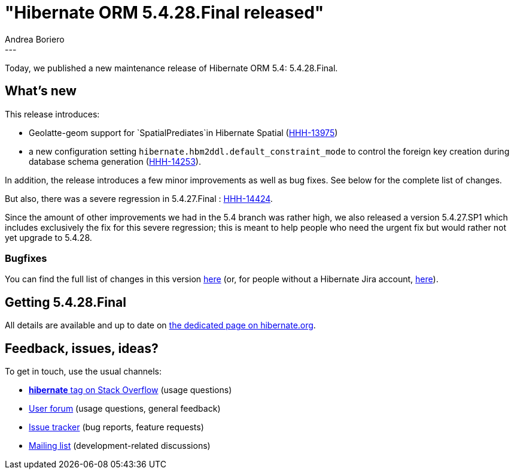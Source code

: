 = "Hibernate ORM 5.4.28.Final released"
Andrea Boriero
:awestruct-tags: [ "Hibernate ORM", "Releases" ]
:awestruct-layout: blog-post
:released-version: 5.4.28.Final
:release-id: 31917
---

Today, we published a new maintenance release of Hibernate ORM 5.4: {released-version}.

== What's new

This release introduces:

* Geolatte-geom support for `SpatialPrediates`in Hibernate Spatial (https://hibernate.atlassian.net/browse/HHH-13975[HHH-13975])
* a new configuration setting `hibernate.hbm2ddl.default_constraint_mode` to control the foreign key creation during database schema generation (https://hibernate.atlassian.net/browse/HHH-14253[HHH-14253]).

In addition, the release introduces a few minor improvements as well as bug fixes. See below for the complete list
of changes.

But also, there was a severe regression in 5.4.27.Final : https://hibernate.atlassian.net/browse/HHH-14424[HHH-14424].

Since the amount of other improvements we had in the 5.4 branch was rather high, we also released a version 5.4.27.SP1 which includes exclusively the fix for this severe regression; this is meant to help people who need the urgent fix but would rather not yet upgrade to 5.4.28.

=== Bugfixes

You can find the full list of changes in this version https://hibernate.atlassian.net/projects/HHH/versions/{release-id}/tab/release-report-all-issues[here] (or, for people without a Hibernate Jira account, https://hibernate.atlassian.net/issues/?jql=project=10031+AND+fixVersion={release-id}[here]).

== Getting {released-version}

All details are available and up to date on https://hibernate.org/orm/releases/5.4/#get-it[the dedicated page on hibernate.org].

== Feedback, issues, ideas?

To get in touch, use the usual channels:

* https://stackoverflow.com/questions/tagged/hibernate[**hibernate** tag on Stack Overflow] (usage questions)
* https://discourse.hibernate.org/c/hibernate-orm[User forum] (usage questions, general feedback)
* https://hibernate.atlassian.net/browse/HHH[Issue tracker] (bug reports, feature requests)
* http://lists.jboss.org/pipermail/hibernate-dev/[Mailing list] (development-related discussions)
